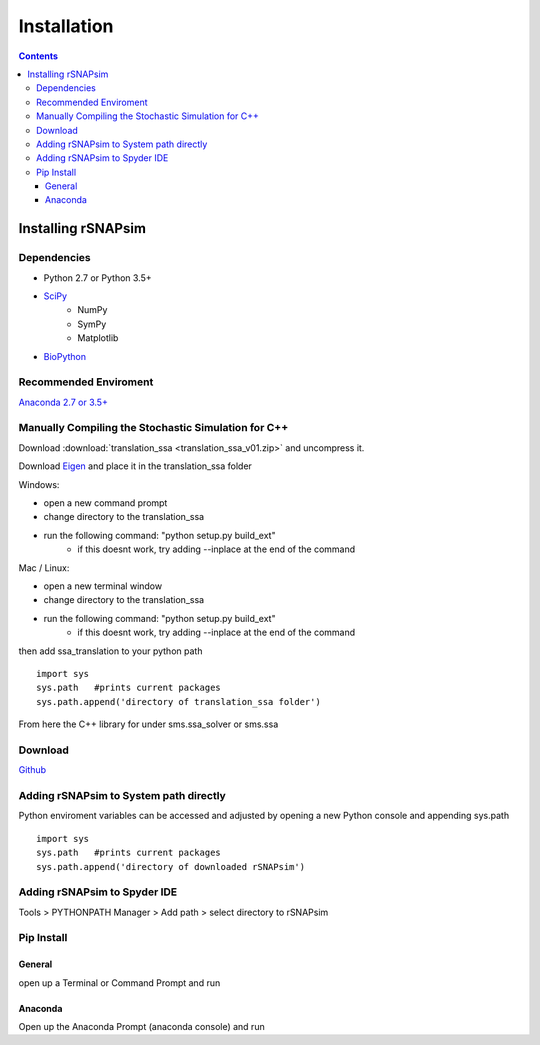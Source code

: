 ===============
Installation 
===============

.. contents::
	:depth: 5
	
Installing rSNAPsim
~~~~~~~~~~~~~~~~~~~~~~~~~~~~~~~~~~~~~~~~~~~~~~~~~~~~~~

Dependencies 
=============

* Python 2.7 or Python 3.5+
* `SciPy <https://www.scipy.org/>`_
	- NumPy
	- SymPy
	- Matplotlib
* `BioPython <https://biopython.org/>`_

	
Recommended Enviroment
=========================

`Anaconda 2.7 or 3.5+ <https://conda.io/docs/user-guide/install/download.html>`_

Manually Compiling the Stochastic Simulation for C++
=====================================================

Download :download:`translation_ssa <translation_ssa_v01.zip>` and uncompress it.

Download `Eigen <http://eigen.tuxfamily.org/index.php?title=Main_Page>`_ and place it in the translation_ssa folder

Windows:

* open a new command prompt 
* change directory to the translation_ssa 
* run the following command: "python setup.py build_ext"
	* if this doesnt work, try adding --inplace at the end of the command

Mac / Linux:

* open a new terminal window
* change directory to the translation_ssa 
* run the following command: "python setup.py build_ext"
	* if this doesnt work, try adding --inplace at the end of the command

then add ssa_translation to your python path

::

	import sys
	sys.path   #prints current packages
	sys.path.append('directory of translation_ssa folder')
	
From here the C++ library for under sms.ssa_solver or sms.ssa

Download
===============
`Github <https://github.com/MunskyGroup/rSNAPsim>`_

Adding rSNAPsim to System path directly
========================================

Python enviroment variables can be accessed and adjusted by opening a new Python console and appending sys.path

::

	import sys
	sys.path   #prints current packages
	sys.path.append('directory of downloaded rSNAPsim')
	

Adding rSNAPsim to Spyder IDE
==============================

Tools > PYTHONPATH Manager > Add path > select directory to rSNAPsim
	
.. figure:: install_spyder_tools.png

.. figure:: install_spyder_manager.png

.. figure:: install_spyder_path.png
	
	
Pip Install
===============

General
******** 

open up a Terminal or Command Prompt and run 

.. pip install rSNAPsim 

Anaconda
*********

Open up the Anaconda Prompt (anaconda console) and run 

.. conda pip install rSNAPsim 
	
	
	

